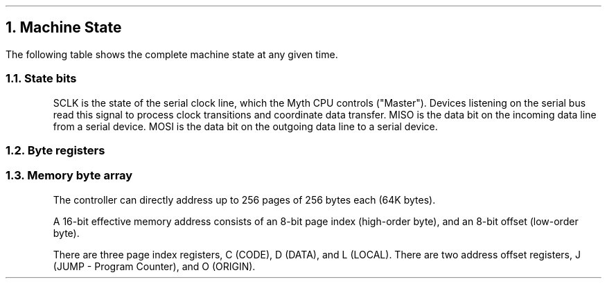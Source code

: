 .NH 1
Machine State
.LP
The following table shows the complete machine state at any given time.

.RS
.TS
allbox tab(@); r l.
State bits @ sclk miso mosi
Byte registers @ e SIR SOR PIR POR j o r c d l g i
Byte array @ Memory[256][256]
.TE
.LP
\~
.NH 2
State bits
.LP
SCLK is the state of the serial clock line, which the Myth CPU controls ("Master").
Devices listening on the serial bus read this signal to process clock transitions and coordinate data transfer.
MISO is the data bit on the incoming data line from a serial device.
MOSI is the data bit on the outgoing data line to a serial device.
.NH 2
Byte registers
.LP
.TS
tab(@); lb l l .
E@Enable @ Enable/Disable device select lines
SIR@Serial Input @ Deserializes SPI bus input
SOR@Serial Output @ Serializes SPI bus output
PIR@Parallel Input @ Samples byte on IO bus
POR@Parallel Output @ Outputs byte to IO bus
J@Jump (Program Counter low-order) @ Set for branching
O@Offset @ Multi purpose register, ALU operand
R@Result @ Multi purpose register, ALU operand and result
C@Code Page (Program Counter high-order)@ Set for subroutine calls
D@Data Page @ High order address byte ("Page") used for data access 
L@Local Page @ High order address byte ("Page") used for local access
G@Global @ Multi purpose register
I@Iterator @ Hardware loop-counter
.TE
.NH 2
Memory byte array
.LP
The controller can directly address up to 256 pages of 256 bytes each (64K bytes).
.LP
A 16-bit effective memory address consists of an 8-bit page index (high-order byte),
and an 8-bit offset (low-order byte).
.LP
There are three page index registers, C (CODE), D (DATA),
and L (LOCAL).
There are two address offset registers, J (JUMP - Program Counter),
and O (ORIGIN).
.RE
